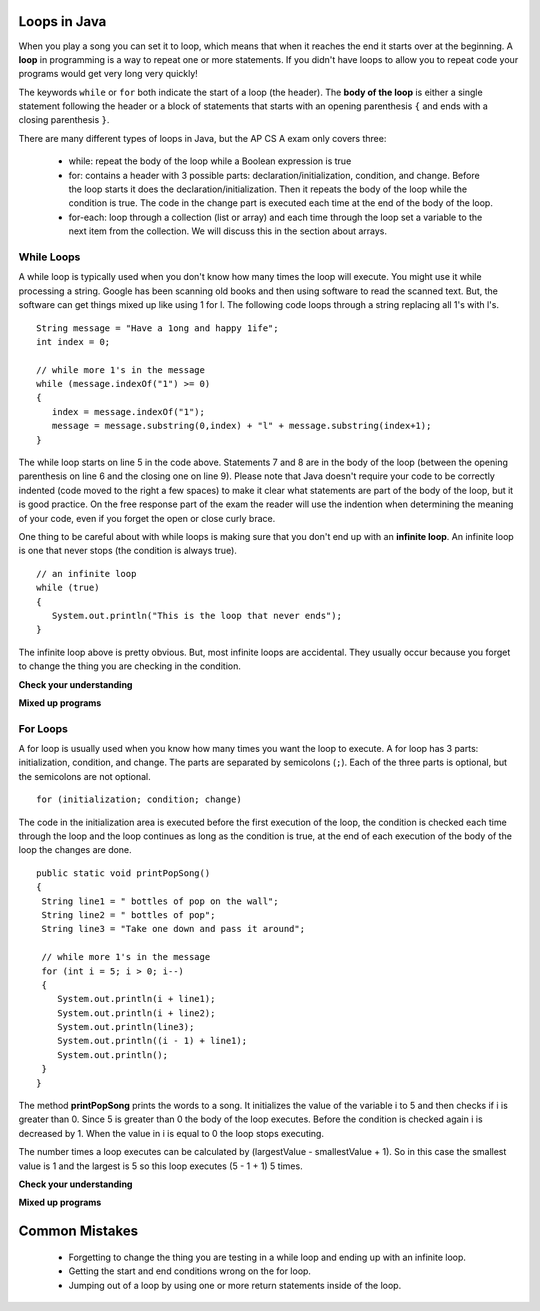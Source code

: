 Loops in Java
=============

.. qnum::
   :prefix: trl-
   :start: 1
   
.. highlight:: java
   :linenothreshold: 4

When you play a song you can set it to loop, which means that when it reaches the end it starts over at the beginning.  A **loop** in programming is a way to repeat one or more statements. If you didn't have loops to allow you to repeat code your programs would get very long very quickly! 

The keywords ``while`` or ``for`` both indicate the start of a loop (the header).  The **body of the loop** is either a single statement following the header or a block of statements that starts with an opening parenthesis ``{`` and ends with a closing parenthesis ``}``.  

There are many different types of loops in Java, but the AP CS A exam only covers three:

    -  while: repeat the body of the loop while a Boolean expression is true

    -  for: contains a header with 3 possible parts: declaration/initialization, condition, and change.  Before the loop starts it does the declaration/initialization. Then it repeats the body of the loop while the condition is true.   The code in the change part is executed each time at the end of the body of the loop.    
    
    -  for-each: loop through a collection (list or array) and each time through the loop set a variable to the next item from the collection.  We will discuss this in the section about arrays.   
        
While Loops
-----------
    
A while loop is typically used when you don't know how many times the loop will execute.  You might use it while processing a string.  Google has been scanning old books and then using software to read the scanned text.  But, the software can get things mixed up like using 1 for l.  The following code loops through a string replacing all 1's with l's.  

:: 

   String message = "Have a 1ong and happy 1ife"; 
   int index = 0;
  
   // while more 1's in the message
   while (message.indexOf("1") >= 0)
   {
      index = message.indexOf("1");
      message = message.substring(0,index) + "l" + message.substring(index+1);
   }
  
The while loop starts on line 5 in the code above.  Statements 7 and 8 are in the body of the loop (between the opening parenthesis on line 6 and the closing one on line 9).  Please note that Java doesn't require your code to be correctly indented (code moved to the right a few spaces) to make it clear what
statements are part of the body of the loop, but it is good practice.  On the free response part of the exam the reader will use the indention when determining the meaning of your code, even if you forget the open or close curly brace.  

One thing to be careful about with while loops is making sure that you don't end up with an **infinite loop**.  An infinite loop is one that never stops (the condition is always true). 

:: 
  
   // an infinite loop
   while (true)
   {
      System.out.println("This is the loop that never ends");
   }
   
The infinite loop above is pretty obvious.  But, most infinite loops are accidental.  They usually occur because you forget to change the thing you are checking in the condition.  

**Check your understanding**

.. mchoicemf:: qlb_1
   :answer_a: 5 4 3 2 1
   :answer_b: -5 -4 -3 -2 -1
   :answer_c: -4 -3 -2 -1 0
   :correct: c
   :feedback_a: x is initialized (set) to -5 to start. 
   :feedback_b: x is incremented (x++) before the print statement executes.
   :feedback_c: x is set to -5 to start but then incremented by 1 so it first prints -4.

   What does the following code print?
   
   :: 

     int x = -5;
     while (x < 0) 
     { 
        x++; 
        System.out.print(x + " ");
     }
   
.. mchoicemf:: qlb_2
   :answer_a: var1 = 1, var2 = 1
   :answer_b: var1 = 2, var2 = 0
   :answer_c: var1 = 3, var2 = -1
   :answer_d: var1 = 0, var2 = 2
   :answer_e: The loop will cause a run-time error with a division by zero
   :correct: b
   :feedback_a: The loop stops one of two ways, when var2 = 0 or when var1 / var2 = 0 - neither is true in this case
   :feedback_b: The loop stopped because var2 = 0.  After the first execution of the loop var1 = 1 and var2 = 1.  After the second execution of the loop var1 = 2 and var2 = 0.  This stops the loop and doesn't execute the second part of the complex conditional.
   :feedback_c: The loop stops one of two ways, when var2 = 0 or when var1 / var2 = 0 - neither is true in this case
   :feedback_d: The loop stops one of two ways, when var2 = 0 or when var1 / var2 = 0 - neither is true in this case
   :feedback_e: Even though var1 = 2 and var2 = 0 when the conditional is executed the first condition is true so the rest of the complex conditional won't execute.  

   What are the values of var1 and var2 when the code finishes executing?
   
   :: 

     int var1 = 0;
     int var2 = 2;
   
     while ((var2 != 0) && ((var1 / var2) >= 0))
     {
        var1 = var1 + 1;
        var2 = var2 -1;
     }
  
.. mchoicemf:: qlb_3
   :answer_a: {1, 3, -5, -2}
   :answer_b: {3, 9, -15, -6}
   :answer_c: {2, 6, -10, -4}
   :answer_d: The code will never stop executing due to an infinite loop
   :correct: b
   :feedback_a: This would be true if the contents of arrays could not be changed but they can. 
   :feedback_b: This code multiplies each value in a by the passed amt which is 3 in this case.
   :feedback_c: This would be correct if we called multAll(2) instead of multAll(3).
   :feedback_d: The variable i starts at 0 and increments each time through the loop and stops when it equals the number of items in a.  

   What are the values in a after multAll(3) executes?
   
   :: 

     private int[ ] a = {1, 3, -5, -2};
     
     public void multAll(int amt)
     {
        int i = 0;
        while (i < a.length)
        {
           a[i] = a[i] * amt;
           i++;
        } // end while
     } // end method  
     
.. mchoicemf:: qlb_4
   :answer_a: {1, 3, -5, -2}
   :answer_b: {3, 9, -15, -6}
   :answer_c: {2, 6, -10, -4}
   :answer_d: The code will never stop executing due to an infinite loop
   :correct: d
   :feedback_a: Does the value of i ever change inside the loop?
   :feedback_b: Does the value of i ever change inside the loop?
   :feedback_c: Does the value of i ever change inside the loop?
   :feedback_d: The value of i is initialized to 0 and then never changes inside the body of the loop, so this loop will never stop.  It is an infinite loop.   

   What are the values in a after mult(2) executes?
   
   :: 

     private int[ ] a = {1, 3, -5, -2};
     
     public void mult(int amt)
     {
        int i = 0;
        while (i < a.length)
        {
           a[i] = a[i] * amt;
        } // end while
     } // end method  
     
**Mixed up programs**

.. parsonsprob:: plb_1

   The following method has the correct code to return a string with all a's removed, but the code is mixed up.  Drag the blocks from the left into the correct order on the right. You will be told if any of the blocks are in the wrong order or not indented correctly.  The code
   will need to be correctly indented for your solution to be correct.  To indent just drag the block to the right.  
   -----
   public static String remA(String s)
   {
   =====
      int index = 0;
   =====
      // while still an a in str
      while (s.indexOf("a") >= 0)
      {
         index = s.indexOf("a");
         s = s.substring(0,index) + 
            s.substring(index+1);
      } // end while
   =====
      return s;
   =====
   } // end method

For Loops
-----------

A for loop is usually used when you know how many times you want the loop to execute. A for loop has 3 parts: initialization, condition, and change.  The parts are separated by semicolons (``;``).  Each of the three parts is optional, but the semicolons are not optional.  
:: 

  for (initialization; condition; change)
  
The code in the initialization area is executed before the first execution of the loop, the condition is checked each time through the loop and the loop continues as long as the condition is true, at the end of each execution of the body of the loop the changes are done.   

:: 

  public static void printPopSong()
  {
   String line1 = " bottles of pop on the wall";
   String line2 = " bottles of pop";  
   String line3 = "Take one down and pass it around";  
  
   // while more 1's in the message
   for (int i = 5; i > 0; i--)
   {
      System.out.println(i + line1);
      System.out.println(i + line2); 
      System.out.println(line3); 
      System.out.println((i - 1) + line1);
      System.out.println();
   }
  }
  
The method **printPopSong** prints the words to a song.  It initializes the value of the variable i to 5 and then checks if i is greater than 0.  Since 5 is greater than 0 the body of the loop executes.  Before the condition is checked again i is decreased by 1.  When the value in i is equal to 0 the loop stops executing.  

The number times a loop executes can be calculated by (largestValue - smallestValue + 1).  So in this case the smallest value is 1 and the largest is 5 so this loop executes (5 - 1 + 1) 5 times.  


**Check your understanding**

.. mchoicemf:: qlb_5
   :answer_a: 3 4 5 6 7 8
   :answer_b: 0 1 2 3 4 5 6 7 8
   :answer_c: 1 2 3 4 5 6 7 8 9 10
   :answer_d: 3 4 5 6 7 
   :correct: d
   :feedback_a: This loop starts with i equal to 3 but ends when i is equal to 8.  
   :feedback_b: What is i set to in the initialization area? 
   :feedback_c: What is i set to in the initialization area and when does the loop stop?
   :feedback_d: The value of i is set to 3 before the loop executes and the loop stops when i is equal to 8.  So the last time through the loop i is equal to 7.  

   What does the following code print?
   
   :: 

     for (int i = 3; i < 8; i++) 
     {  
        System.out.print(i + " ");
     }
     
.. mchoicemf:: qlb_6
   :answer_a: 3 4 5 6 7 8
   :answer_b: 0 1 2 3 4 5 6 7 8
   :answer_c: 1 2 3 4 5 6 7 8 9 10
   :answer_d: 1 3 5 7 9
   :correct: c
   :feedback_a: What is i set to in the initialization area? 
   :feedback_b: What is i set to in the initialization area? 
   :feedback_c: The value of i starts at 1 and this loop will execute unti i equals 11.  The last time through the loop the value of i is 10.  
   :feedback_d: This loop changes i by 1 each time at the end of the body of the loop.  

   What does the following code print?
   
   :: 

     for (int i = 1; i <= 10; i++) 
     {  
        System.out.print(i + " ");
     }
     
.. mchoicemf:: qlb_7
   :answer_a: 10
   :answer_b: 6
   :answer_c: 7
   :answer_d: 9
   :correct: c
   :feedback_a: This would be true if i started at 0 and ended at 9.  Does it?
   :feedback_b: Since i starts at 3 and the last time through the loop it is 9 the loop executes 7 times (9 - 3 + 1 = 7)
   :feedback_c: How many numbers are between 3 and 9 (including 3 and 9)?   
   :feedback_d: This would be true if i started at 0 and the value of i the last time through the loop it was 8.   

   How many times does the following method print a ``*``?  
   
   :: 

     for (int i = 3; i <= 9; i++) 
     {  
        System.out.print("*"); 
     }
     
**Mixed up programs**

.. parsonsprob:: plb_2

   The following method has the correct code to print out all the even values from 0 to the value of 10, but the code is mixed up.  Drag the blocks from the left into the correct order on the right. You will be told if any of the blocks are in the wrong order or not indented correctly.
   -----
   public static void printEvens()
   {
   =====
      for (int i = 0; 
           i <= 10; 
           i+=2) 
      {
   =====
         System.out.println(i);
   =====
      } // end for
   =====
   } // end method

Common Mistakes
===============

  -  Forgetting to change the thing you are testing in a while loop and ending up with an infinite loop.  
  
  -  Getting the start and end conditions wrong on the for loop. 
  
  -  Jumping out of a loop by using one or more return statements inside of the loop.    
 